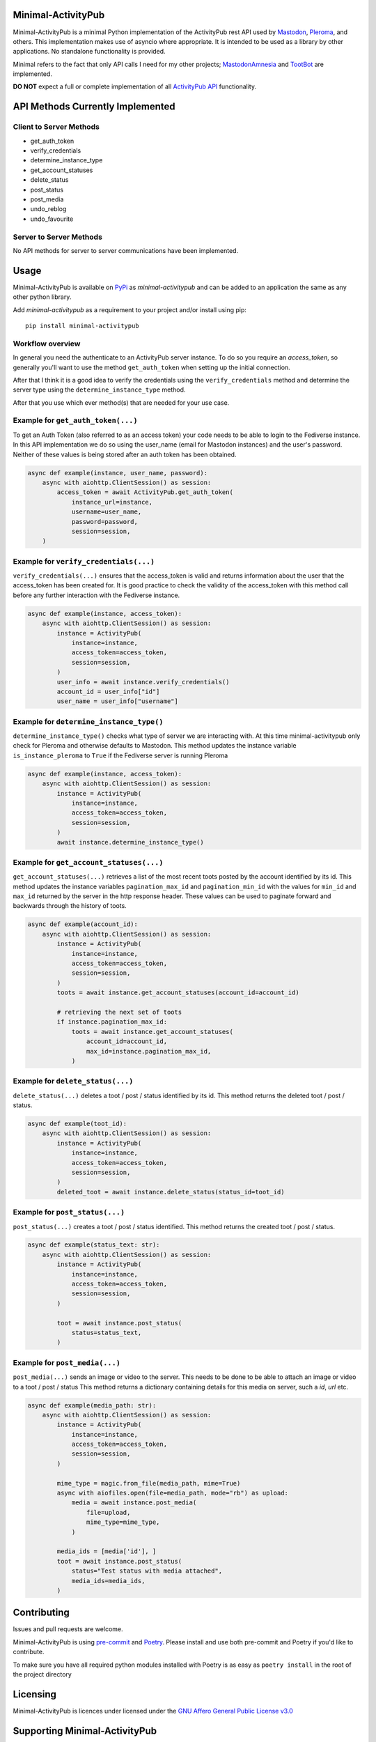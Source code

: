 Minimal-ActivityPub
===================

|Repo| |CI| |Downloads|

|Safety| |pip-audit| |Interrogate|

|Codestyle| |Version| |Wheel|

|AGPL|


Minimal-ActivityPub is a minimal Python implementation of the ActivityPub rest API used by
`Mastodon <https://joinmastodon.org/>`_,
`Pleroma <https://pleroma.social/>`_,
and others. This implementation makes use of asyncio where appropriate. It is intended to be used as a library by other
applications. No standalone functionality is provided.

Minimal refers to the fact that only API calls I need for my other projects;
`MastodonAmnesia <https://codeberg.org/MarvinsMastodonTools/mastodonamnesia>`_ and
`TootBot <https://codeberg.org/MarvinsMastodonTools/tootbot>`_ are implemented.

**DO NOT** expect a full or complete implementation of all `ActivityPub API <https://activitypub.rocks/>`_ functionality.

API Methods Currently Implemented
==================================

Client to Server Methods
----------------------------------
- get_auth_token
- verify_credentials
- determine_instance_type
- get_account_statuses
- delete_status
- post_status
- post_media
- undo_reblog
- undo_favourite

Server to Server Methods
----------------------------------
No API methods for server to server communications have been implemented.

Usage
==================================
Minimal-ActivityPub is available on `PyPi <https://pypi.org/>`_ as `minimal-activitypub` and can be added to an
application the same as any other python library.

Add `minimal-activitypub` as a requirement to your project and/or install using pip::

    pip install minimal-activitypub

Workflow overview
----------------------------------
In general you need the authenticate to an ActivityPub server instance. To do so you require an `access_token`, so generally
you'll want to use the method ``get_auth_token`` when setting up the initial connection.

After that I think it is a good idea to verify the credentials using the ``verify_credentials`` method and determine the
server type using the ``determine_instance_type`` method.

After that you use which ever method(s) that are needed for your use case.

.. Todo: Add individual explanation for each method.

Example for ``get_auth_token(...)``
-----------------------------------------
To get an Auth Token (also referred to as an access token) your code needs to be able to login to the Fediverse instance.
In this API implementation we do so using the user_name (email for Mastodon instances) and the user's password.
Neither of these values is being stored after an auth token has been obtained.

.. code-block:: python

    async def example(instance, user_name, password):
        async with aiohttp.ClientSession() as session:
            access_token = await ActivityPub.get_auth_token(
                instance_url=instance,
                username=user_name,
                password=password,
                session=session,
        )

Example for ``verify_credentials(...)``
-----------------------------------------
``verify_credentials(...)`` ensures that the access_token is valid and returns information about the user that the
access_token has been created for. It is good practice to check the validity of the access_token with this method call
before any further interaction with the Fediverse instance.

.. code-block:: python

    async def example(instance, access_token):
        async with aiohttp.ClientSession() as session:
            instance = ActivityPub(
                instance=instance,
                access_token=access_token,
                session=session,
            )
            user_info = await instance.verify_credentials()
            account_id = user_info["id"]
            user_name = user_info["username"]

Example for ``determine_instance_type()``
-----------------------------------------
``determine_instance_type()`` checks what type of server we are interacting with. At this time minimal-activitypub only
check for Pleroma and otherwise defaults to Mastodon.
This method updates the instance variable ``is_instance_pleroma`` to ``True`` if the Fediverse server is
running Pleroma

.. code-block:: python

    async def example(instance, access_token):
        async with aiohttp.ClientSession() as session:
            instance = ActivityPub(
                instance=instance,
                access_token=access_token,
                session=session,
            )
            await instance.determine_instance_type()

Example for ``get_account_statuses(...)``
-----------------------------------------
``get_account_statuses(...)`` retrieves a list of the most recent toots posted by the account identified by its id.
This method updates the instance variables ``pagination_max_id`` and ``pagination_min_id`` with the values for ``min_id``
and ``max_id`` returned by the server in the http response header.
These values can be used to paginate forward and backwards through the history of toots.

.. code-block:: python

    async def example(account_id):
        async with aiohttp.ClientSession() as session:
            instance = ActivityPub(
                instance=instance,
                access_token=access_token,
                session=session,
            )
            toots = await instance.get_account_statuses(account_id=account_id)

            # retrieving the next set of toots
            if instance.pagination_max_id:
                toots = await instance.get_account_statuses(
                    account_id=account_id,
                    max_id=instance.pagination_max_id,
                )

Example for ``delete_status(...)``
-----------------------------------------
``delete_status(...)`` deletes a toot / post / status identified by its id.
This method returns the deleted toot / post / status.

.. code-block:: python

    async def example(toot_id):
        async with aiohttp.ClientSession() as session:
            instance = ActivityPub(
                instance=instance,
                access_token=access_token,
                session=session,
            )
            deleted_toot = await instance.delete_status(status_id=toot_id)

Example for ``post_status(...)``
-----------------------------------------
``post_status(...)`` creates a toot / post / status identified.
This method returns the created toot / post / status.

.. code-block:: python

    async def example(status_text: str):
        async with aiohttp.ClientSession() as session:
            instance = ActivityPub(
                instance=instance,
                access_token=access_token,
                session=session,
            )

            toot = await instance.post_status(
                status=status_text,
            )

Example for ``post_media(...)``
-----------------------------------------
``post_media(...)`` sends an image or video to the server. This needs to be done to be able to attach an image or
video to a toot / post / status
This method returns a dictionary containing details for this media on server, such a `id`, `url` etc.

.. code-block:: python

    async def example(media_path: str):
        async with aiohttp.ClientSession() as session:
            instance = ActivityPub(
                instance=instance,
                access_token=access_token,
                session=session,
            )

            mime_type = magic.from_file(media_path, mime=True)
            async with aiofiles.open(file=media_path, mode="rb") as upload:
                media = await instance.post_media(
                    file=upload,
                    mime_type=mime_type,
                )

            media_ids = [media['id'], ]
            toot = await instance.post_status(
                status="Test status with media attached",
                media_ids=media_ids,
            )

Contributing
==================================
Issues and pull requests are welcome.

Minimal-ActivityPub is using `pre-commit <https://pre-commit.com/>`_ and `Poetry <https://python-poetry.org/>`_.
Please install and use both pre-commit and Poetry if you'd like to contribute.

To make sure you have all required python modules installed with Poetry is as easy as ``poetry install`` in the root of the
project directory

Licensing
==================================
Minimal-ActivityPub is licences under licensed under the `GNU Affero General Public License v3.0 <http://www.gnu.org/licenses/agpl-3.0.html>`_

Supporting Minimal-ActivityPub
==================================

There are a number of ways you can support Minimal-ActivityPub:

- Create an issue with problems or ideas you have with/for Minimal-ActivityPub
- You can `buy me a coffee <https://www.buymeacoffee.com/marvin8>`_.
- You can send me small change in Monero to the address below:

Monero donation address:
----------------------------------
`8ADQkCya3orL178dADn4bnKuF1JuVGEG97HPRgmXgmZ2cZFSkWU9M2v7BssEGeTRNN2V5p6bSyHa83nrdu1XffDX3cnjKVu`


.. |AGPL| image:: https://www.gnu.org/graphics/agplv3-with-text-162x68.png
    :alt: AGLP 3 or later
    :target:  https://codeberg.org/MarvinsMastodonTools/minimal-activitypub/src/branch/main/LICENSE.md

.. |Repo| image:: https://img.shields.io/badge/repo-Codeberg.org-blue
    :alt: Repo at Codeberg.org
    :target: https://codeberg.org/MarvinsMastodonTools/minimal-activitypub

.. |Downloads| image:: https://pepy.tech/badge/minimal-activitypub
    :alt: Download count
    :target: https://pepy.tech/project/minimal-activitypub

.. |Codestyle| image:: https://img.shields.io/badge/code%20style-black-000000.svg
    :alt: Code style: black
    :target: https://github.com/psf/black

.. |Safety| image:: https://img.shields.io/badge/Safety--DB-checked-green
    :alt: Checked against PyUp Safety DB
    :target: https://pyup.io/safety/

.. |pip-audit| image:: https://img.shields.io/badge/pip--audit-checked-green
    :alt: Checked with pip-audit
    :target: https://pypi.org/project/pip-audit/

.. |Version| image:: https://img.shields.io/pypi/pyversions/minimal-activitypub
    :alt: PyPI - Python Version

.. |Wheel| image:: https://img.shields.io/pypi/wheel/minimal-activitypub
    :alt: PyPI - Wheel

.. |CI| image:: https://ci.codeberg.org/api/badges/MarvinsMastodonTools/minimal-activitypub/status.svg
    :alt: CI / Woodpecker
    :target: https://ci.codeberg.org/MarvinsMastodonTools/minimal-activitypub

.. |Interrogate| image:: https://codeberg.org/MarvinsMastodonTools/minimal-activitypub/raw/branch/main/interrogate_badge.svg
    :alt: Doc-string coverage
    :target: https://interrogate.readthedocs.io/en/latest/

